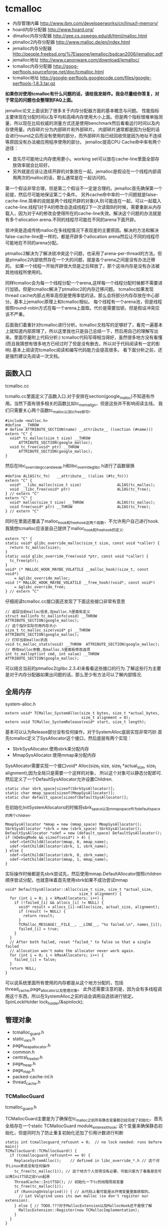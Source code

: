 * tcmalloc
#+OPTIONS: H:5

   - 内存管理内幕 http://www.ibm.com/developerworks/cn/linux/l-memory/
   - hoard内存分配器 http://www.hoard.org/
   - dlmalloc内存分配器 http://gee.cs.oswego.edu/dl/html/malloc.html
   - ptmalloc2内存分配器 http://www.malloc.de/en/index.html
   - jemalloc内存分配器 http://people.freebsd.org/%7Ejasone/jemalloc/bsdcan2006/jemalloc.pdf
   - jemalloc地址 http://www.canonware.com/download/jemalloc/
   - tcmalloc内存分配器 http://goog-perftools.sourceforge.net/doc/tcmalloc.html
   - tcmalloc地址 http://google-perftools.googlecode.com/files/google-perftools-1.8.3.tar.gz

*如果你对使用tcmalloc有什么问题的话，请给我发邮件。我会尽量给你答复，对于常见的问题也会整理到FAQ上面。*

jemalloc论文上面谈到了很多关于内存分配器方面的基本概念与问题。
性能指标主要体现在分配时间以及平均和高峰内存使用大小上面。但是两个指标很难单独测量，所以现在比较权威的测量方式还是使用benchmark然后看看运行时间以及内存使用量。内存碎片分为内部碎片和外部碎片。
内部碎片通常都是因为分配的话会进行round之后而没有使用的部分，而外部碎片指已经回收但是因为地址不连续等原因没有办法被应用程序使用的部分。
jemalloc提高CPU Cache命中率有两个途径：
   - 首先尽可能地让内存使用更小。working set可以放在cache-line里面全部存放效率就会比较好。
   - 另外就是应该让连续开辟的对象放在一起。jemalloc是假设在一个线程内部调用两次的malloc的话，那么通常是在一起访问的。
第一个假设非常合理，但是第二个假设不一定是合理的。jemalloc首先确保第一个前提，然后尽可能地保证第二个条件。
另外cache命中率的一个问题就是false-cache-line.简单的说就是两个线程开辟的对象(A,B)可能连在一起，可以一起载入cache-line.线程1对于A的修改会造成线程2下一次读取B的时候，需要重新从内存载入，因为对于A的修改会使得所在的cache-line失效。解决这个问题的办法就是有多个allocation arena.不同的线程尽可能在不同的arena下面开辟。

锁冲突是造成传统malloc在多线程情况下表现差的主要原因。解决的方法和解决false-cache-line是一样的，都是开辟多个allocation arena然后让不同的线程尽可能地在不同的arena分配。

ptmalloc2解决为了解决锁冲突这个问题，也采用了arena-per-thread的方法。但是ptmalloc2内部依然存在一个大的问题，就是各个arena之间是没有办法迁移的。
如果一个线程一开始开辟很大但是之后释放了，那个这块内存是没有办法被其他线程所使用的。

同样tcmalloc会为每一个线程分配一个arena,这样每一个线程分配时候都不需要进行加锁。但是tcmalloc解决了ptmalloc2的内存迁移问题。
tcmalloc如果发现thread cache内部占用率高但是使用率低的话，那么会将部分内存存放在中心部分。基本上jemalloc原理上和tcmalloc相似。
每个线程有一个arena池，但是线程按照round-robin方式在每一个arena上面取。代价是需要加锁，但是假设冲突应该不严重。

后面我们着重针对tcmalloc进行分析。tcmalloc文档写的足够好了，看完一遍基本上就知道内部原理了。所以这里我也只是自己总结一下，然后用自己的理解写出来。里面尽量附上代码分析:)
tcmalloc代码写得相当得好，虽然很多地方没有看懂(而且我猜想有很多地方已经过时了但是没有删去，所以对于代码阅读有一定的影响).基本上阅读完tcmalloc阅读和编写代码能力会提高很多。
看下面分析之前，还是强烈建议先阅读一次文档。

** 函数入口
tcmalloc.cc

tcmallo.cc里面定义了函数入口.对于安排在section(google_malloc)不知道有作用。当然下面有很多相关的函数比如tc_memalign，但是这些并不影响阅读主线。
我们只需要关心两个函数tc_malloc以及tc_free即可。
#+BEGIN_SRC C++
#include <malloc.h>
#define __THROW
# define ATTRIBUTE_SECTION(name) __attribute__ ((section (#name)))
extern "C" {
  void* tc_malloc(size_t size) __THROW
      ATTRIBUTE_SECTION(google_malloc);
  void tc_free(void* ptr) __THROW
      ATTRIBUTE_SECTION(google_malloc);
}
#+END_SRC

然后在libc_override_gcc_and_weak.h和libc_override_glibc.h进行了函数替换
#+BEGIN_SRC C++
#define ALIAS(tc_fn)   __attribute__ ((alias (#tc_fn)))
extern "C" {
  void* __libc_malloc(size_t size)                ALIAS(tc_malloc);
  void __libc_free(void* ptr)                     ALIAS(tc_free);
} // extern "C"
extern "C" {
  void* malloc(size_t size) __THROW               ALIAS(tc_malloc);
  void free(void* ptr) __THROW                    ALIAS(tc_free);
} // extern "C"
#+END_SRC

同时在里面还覆盖了malloc_hook和free_hook这两个函数，不允许用户自己进行hook.
我猜想tcmalloc应该是自己提供了malloc_hook和free_hook的定义.
#+BEGIN_SRC C++
extern "C" {
static void* glibc_override_malloc(size_t size, const void *caller) {
  return tc_malloc(size);
}
static void glibc_override_free(void *ptr, const void *caller) {
  tc_free(ptr);
}
void* (* MALLOC_HOOK_MAYBE_VOLATILE __malloc_hook)(size_t, const void*)
    = &glibc_override_malloc;
void (* MALLOC_HOOK_MAYBE_VOLATILE __free_hook)(void*, const void*)
    = &glibc_override_free;
} // extern "C"
#+END_SRC

仔细阅读tcmalloc.cc接口面还发现了下面这些接口非常有意思
#+BEGIN_SRC C++
// 返回当前malloc信息,在malloc.h里面有定义
struct mallinfo tc_mallinfo(void) __THROW ATTRIBUTE_SECTION(google_malloc);
// 这个指针实际可用内存大小
size_t tc_malloc_size(void* p) __THROW ATTRIBUTE_SECTION(google_malloc);
// 打印当前malloc状态
void tc_malloc_stats(void) __THROW  ATTRIBUTE_SECTION(google_malloc);
// 修改malloc参数,在malloc.h里面有修改选项
int tc_mallopt(int cmd, int value) __THROW ATTRIBUTE_SECTION(google_malloc);
#+END_SRC
可以结合当前的ptmalloc2(glibc.2.3.4)来看看这些接口的行为.了解这些行为主要是对于内存分配器如果出问题的话，那么至少有方法可以了解内部情况.

** 全局内存
system-alloc.h

#+BEGIN_SRC C++
extern void* TCMalloc_SystemAlloc(size_t bytes, size_t *actual_bytes,
                                  size_t alignment = 0);
extern void TCMalloc_SystemRelease(void* start, size_t length);
#+END_SRC
基本可以认为Release部分没有任何操作。对于SystemAlloc底层实现非常巧妙.首先tcmalloc定义了SysAllocator这个接口，然后底层有两个实现：
   - SbrkSysAllocator.使用sbrk来分配内存
   - MmapSysAllocator.使用mmap来分配内存
SysAllocator需要实现一个接口void* Alloc(size_t size, size_t *actual_size, size_t alignment);因为全局只是需要一个这样的对象，
所以这个对象可以静态分配即可.然后定义了一个DefaultSysAllocator允许设置Children.
#+BEGIN_SRC C++
static char sbrk_space[sizeof(SbrkSysAllocator)];
static char mmap_space[sizeof(MmapSysAllocator)];
static char default_space[sizeof(DefaultSysAllocator)];
#+END_SRC

在初始化InitSystemAllocators的时候将sbrk_space以及mmap_space作为default_space的两个children.
#+BEGIN_SRC C++
  MmapSysAllocator *mmap = new (mmap_space) MmapSysAllocator();
  SbrkSysAllocator *sbrk = new (sbrk_space) SbrkSysAllocator();
  DefaultSysAllocator *sdef = new (default_space) DefaultSysAllocator();
  if (kDebugMode && sizeof(void*) > 4) {
    sdef->SetChildAllocator(mmap, 0, mmap_name);
    sdef->SetChildAllocator(sbrk, 1, sbrk_name);
  } else {
    sdef->SetChildAllocator(sbrk, 0, sbrk_name);
    sdef->SetChildAllocator(mmap, 1, mmap_name);
  }
#+END_SRC
实际操作时候都是先sbrk尝试先，然后使用mmap.DefaultAllocator按照children顺序尝试分配，也就意味着首先使用sbrk如果不成功尝试mmap
#+BEGIN_SRC C++
void* DefaultSysAllocator::Alloc(size_t size, size_t *actual_size,
                                 size_t alignment) {
  for (int i = 0; i < kMaxAllocators; i++) {
    if (!failed_[i] && allocs_[i] != NULL) {
      void* result = allocs_[i]->Alloc(size, actual_size, alignment);
      if (result != NULL) {
        return result;
      }
      TCMalloc_MESSAGE(__FILE__, __LINE__, "%s failed.\n", names_[i]);
      failed_[i] = true;
    }
  }
  // After both failed, reset "failed_" to false so that a single failed
  // allocation won't make the allocator never work again.
  for (int i = 0; i < kMaxAllocators; i++) {
    failed_[i] = false;
  }
  return NULL;
}
#+END_SRC
可以说系统里面所有使用的内存都是从这个地方分配的，包括thread_cache,page_allocator以及管理对象。
此外还需要注意的是，因为会有多线程调用这个东西，所以在SystemAlloc之前的话会调用自选锁进行锁定。SpinLockHolder lock_holder(&spinlock);

** 管理对象
   - tcmalloc_guard.h
   - static_vars.h
   - page_heap_allocator.h
   - common.h
   - central_freelist.h
   - page_heap.h
   - page_map.h
   - packed-cache-inl.h
   - thread_cache.h

*** TCMallocGuard
tcmalloc_guard.h

TCMallocGuard主要是为了确保在tc_malloc之前所有静态变量都已经完成了初始化。首先全局存在一个static TCMallocGuard module_enter_exit_hook;
这个变量来确保静态初始化，但是同时为了防止重复初始化还加了引用计数进行判断
#+BEGIN_SRC C++
static int tcmallocguard_refcount = 0;  // no lock needed: runs before main()
TCMallocGuard::TCMallocGuard() {
  if (tcmallocguard_refcount++ == 0) {
    ReplaceSystemAlloc();    // defined in libc_override_*.h // 这个对于Linux来说没有任何操作
    tc_free(tc_malloc(1)); // 这个地方个人觉得没有必要，可能只是为了看看是否可以再InitTSD之前run起来
    ThreadCache::InitTSD(); // 初始化一下tc的线程局部变量
    tc_free(tc_malloc(1));
    if (RunningOnValgrind()) { // 从代码上看可能是从环境变量里面获取的。
      // Let Valgrind uses its own malloc (so don't register our extension).
    } else { // TODO.???对于MallocExtension以及MallocHook还不是很了解
      MallocExtension::Register(new TCMallocImplementation);
    }
  }
}
#+END_SRC

对于释放来说的话也非常简单，可以根据环境变量来选择是否打印统计信息
#+BEGIN_SRC C++
TCMallocGuard::~TCMallocGuard() {
  if (--tcmallocguard_refcount == 0) {
    const char* env = getenv("MALLOCSTATS");
    if (env != NULL) {
      int level = atoi(env);
      if (level < 1) level = 1;
      PrintStats(level);
    }
  }
}
#+END_SRC

*** PageHeapAllocator
page_heap_allocator.h

如果管理对象预先知道了大小那么可以静态分配使用in-placement new方式完成，但是如果管理对象是动态分配的话，那么如何管理这些对象的分配呢？
答案非常简单使用sample_alloc.所以sample_alloc就是这个分配器知道了每次分配对象的大小，回收缓存起来挂在free_list上面，分配首先从free_list尝试分配，
如果free_list为空的话，那么久会调用全局内存分配。

page_heap_allocator.h里面实现了一个sample_alloc叫做PageHeapAllocator.原理来说非常简单，这里就不赘述了。需要注意的是每一个节点肯定都是>sizeof(void*)的，
所以每个节点不用分配额外的next指针空间，这个是一个基本上所以写过内存分配器程序员公开的技巧了。另外需要关注的是每次向全局内存空间要的大小是多少
#+BEGIN_SRC C++
static const int kAllocIncrement = 128 << 10; // 128K
#+END_SRC
里面还维护了一个inuse()接口表示当前有多少个object正在被使用。

另外为了更好的统计管理对象使用的内存，在common.cc里面记录了元信息分配的内存大小
#+BEGIN_SRC C++
static uint64_t metadata_system_bytes_ = 0;
void* MetaDataAlloc(size_t bytes) {
  void* result = TCMalloc_SystemAlloc(bytes, NULL);
  if (result != NULL) {
    metadata_system_bytes_ += bytes;
  }
  return result;
}
uint64_t metadata_system_bytes() { return metadata_system_bytes_; }
#+END_SRC
只要所有的元信息都从MetaDataAlloc这里分配即可。

*** SizeMap
common.h

SizeMap定义了slab大小，大小到slab编号的映射，一种slab每次分配的多少个pages，一种slab的话在tc和central cache中每次移动多少个对象。
具体定义可以阅读common.h.里面的算法个人觉得还是比较复杂的没有仔细研究。slab的一共有
#+BEGIN_SRC C++
#if defined(TCMALLOC_LARGE_PAGES)
static const size_t kPageShift  = 15;
static const size_t kNumClasses = 78;
#else
static const size_t kPageShift  = 13;
static const size_t kNumClasses = 86;
#endif
#+END_SRC
对于我们如果使用大页面的话，32K的话那么有77种slab,否则只有85种。注意这里slab的编号从1开始计算。

tcmalloc提供了一个Dump方法可以查看最终这些数值。我们需要和源代码联合编译才有可能看到
#+BEGIN_SRC C++
#include <cstdio>
#include <src/internal_logging.h>
#include <src/static_vars.h>

char buf[1024*1024];
int main() {
  // initialize tcmalloc
  void* p=malloc(10);
  free(p);
  tcmalloc::SizeMap* sizemap=tcmalloc::Static::sizemap();
  // print aux info
  for(int i=1;i<kNumClasses;i++){
    printf("SC %d [%d]\n",i,sizemap->num_objects_to_move(i));
  }
  // print stats.
  TCMalloc_Printer printer(buf,sizeof(buf));
  sizemap->Dump(&printer);
  printf("%s\n",buf);
  return 0;
}
#+END_SRC

查看结果是
#+BEGIN_EXAMPLE
SC 1 [32]
SC 2 [32]
SC 3 [32]
SC 4 [32]
SC 5 [32]
SC 6 [32]
SC 7 [32]
SC 8 [32]
SC 9 [32]
...

SC   1 [        1 ..        8 ] from     8192 ; 88% maxwaste
SC   2 [        9 ..       16 ] from     8192 ; 44% maxwaste
SC   3 [       17 ..       32 ] from     8192 ; 47% maxwaste
SC   4 [       33 ..       48 ] from     8192 ; 32% maxwaste
SC   5 [       49 ..       64 ] from     8192 ; 23% maxwaste
SC   6 [       65 ..       80 ] from     8192 ; 19% maxwaste
SC   7 [       81 ..       96 ] from     8192 ; 16% maxwaste
....
#+END_EXAMPLE
这个意思就很清楚，对于slab1的对象来说的话，每次会将32个对象在tc(thread cache)和cc(central cache)之间调动。
如果是1-8字节的话那么按照8字节分配，如果分配pages的话那分配8192字节。最大浪费率是88%(8-1)/8.
对于81-96字节的话，那么最大浪费率就是(96-81)/96-16%.
(注意这里打印分配pages的话已经<< kPageShift,如果kPageShift=12的话，8192字节那么相当于2pages)

*** Central Cache
central_freelist.h

**** Data Structure
首先在static里面定义的central_cache是一个数组大小为kNumClasses，相当于和每一个thread cache里面的slab对应。
数组每个元素是CentralFreeListPadded,在central_freelist.h里面定义的。阅读CentralFreeListPadded这个结构，就会发现，
实际上这个功能是在CentralFreeList里面的，为了能够进行align进行了padded,还是非常巧妙的
#+BEGIN_SRC C++
template<int kFreeListSizeMod64>
class CentralFreeListPaddedTo : public CentralFreeList {
 private:
  char pad_[64 - kFreeListSizeMod64];
};

template<>
class CentralFreeListPaddedTo<0> : public CentralFreeList {
};

class CentralFreeListPadded : public CentralFreeListPaddedTo<
  sizeof(CentralFreeList) % 64> {
};
#+END_SRC
所以后续的话我们只需要关注CentralFreeList即可。

数据结构基本上还是很好理解的:).
#+BEGIN_SRC C++
class CentralFreeList {
 private:
  // TransferCache is used to cache transfers of
  // sizemap.num_objects_to_move(size_class) back and forth between
  // thread caches and the central cache for a given size class.
  struct TCEntry {
    void *head;  // Head of chain of objects.
    void *tail;  // Tail of chain of objects.
  };
  // A central cache freelist can have anywhere from 0 to kMaxNumTransferEntries
  // slots to put link list chains into.
#ifdef TCMALLOC_SMALL_BUT_SLOW
  // For the small memory model, the transfer cache is not used.
  static const int kMaxNumTransferEntries = 0;
#else
  // Starting point for the the maximum number of entries in the transfer cache.
  // This actual maximum for a given size class may be lower than this
  // maximum value.
  static const int kMaxNumTransferEntries = 64;
#endif
  // This lock protects all the data members.  cached_entries and cache_size_
  // may be looked at without holding the lock.
  SpinLock lock_;

  // We keep linked lists of empty and non-empty spans.
  size_t   size_class_;     // My size class
  Span     empty_;          // Dummy header for list of empty spans
  Span     nonempty_;       // Dummy header for list of non-empty spans
  size_t   num_spans_;      // Number of spans in empty_ plus nonempty_
  size_t   counter_;        // Number of free objects in cache entry

  // Here we reserve space for TCEntry cache slots.  Space is preallocated
  // for the largest possible number of entries than any one size class may
  // accumulate.  Not all size classes are allowed to accumulate
  // kMaxNumTransferEntries, so there is some wasted space for those size
  // classes.
  TCEntry tc_slots_[kMaxNumTransferEntries];

  // Number of currently used cached entries in tc_slots_.  This variable is
  // updated under a lock but can be read without one.
  int32_t used_slots_;  // 当前使用的tc entries.
  // The current number of slots for this size class.  This is an
  // adaptive value that is increased if there is lots of traffic
  // on a given size class.
  int32_t cache_size_; // 当前允许的最大的tc entries.
  // Maximum size of the cache for a given size class.
  int32_t max_cache_size_; // 最大允许多少个tc entries.
}
#+END_SRC

CentralFreeList的接口非常少
   - void Init(size_t cl); // 初始化,cl表示自己是第几个class
   - void InsertRange(void *start, void *end, int N); // 回收部分objects.
   - int RemoveRange(void **start, void **end, int N); // 分配部分objects.
   - length // 在cache里面存在多少个free objects(不包含transfer cache)
   - tc_length // transfer cache里面包含多少free objects.
   - OverheadBytes // 因为内部碎片造成的额外开销
因为cc是被全局操作的，所以这些接口在实际操作的时候内部都会首先尝试加上自选锁。很明显cc里面使用了free list链表结构管理这些free object.
之前说过ptmalloc2会有这么一个问题，就是如果局部线程分配过多的话没有机制将内存返回给主区域。而tcmalloc解决了这个问题。
对于每一个slab的tc返回的对象个数都是固定的，如果cc可以将这个返回的部分特殊处理的话，那么下次tc还需要这个部分的话，
那么就可以很快地进行分配，否则需要遍历如果freelist不够的话那么还需要从pageheap里面进行切片。而这个部分就叫做transfer cache.:)
了解了这些之后就可以看各个接口实现了。

**** Init
init主要是计算了tc(transfer cache)的max_cache_size以及cache_size,然后初始化了字段。
我们这里暂时不关注empty以及nonempty这两个字段的数据结构
#+BEGIN_SRC C++
void CentralFreeList::Init(size_t cl) {
  size_class_ = cl;
  tcmalloc::DLL_Init(&empty_);
  tcmalloc::DLL_Init(&nonempty_);
  num_spans_ = 0;
  counter_ = 0;

  max_cache_size_ = kMaxNumTransferEntries;
#ifdef TCMALLOC_SMALL_BUT_SLOW
  // Disable the transfer cache for the small footprint case.
  cache_size_ = 0;
#else
  cache_size_ = 16;
#endif
  if (cl > 0) {
    int32_t bytes = Static::sizemap()->ByteSizeForClass(cl);
    int32_t objs_to_move = Static::sizemap()->num_objects_to_move(cl);
    max_cache_size_ = (min)(max_cache_size_,
                          (max)(1, (1024 * 1024) / (bytes * objs_to_move)));
    cache_size_ = (min)(cache_size_, max_cache_size_);
  }
  used_slots_ = 0;
  ASSERT(cache_size_ <= max_cache_size_);
}
#+END_SRC

**** InsertRange
这个接口就是为了回收[start,end]并且长度为N objects的内存链。首先注意它加了自选锁确保了线程安全。
然后有一个逻辑就是判断是否可以进入tc,如果不允许进入tc的话那么挂到链上去。
#+BEGIN_SRC C++
void CentralFreeList::InsertRange(void *start, void *end, int N) {
  SpinLockHolder h(&lock_);
  if (N == Static::sizemap()->num_objects_to_move(size_class_) &&
    MakeCacheSpace()) { // 这里没有看懂MakeCacheSpace里面一个逻辑，我自己觉得是无关紧要的。
    // 因为看上去像是收缩其他的slab cc(EvictRandomSizeClass).
    // 这里我们可以简单地认为，它就是在计算tc_slots里面是否有slot可以分配.
    int slot = used_slots_++;
    ASSERT(slot >=0);
    ASSERT(slot < max_cache_size_);
    TCEntry *entry = &tc_slots_[slot]; // 如果分配成功的话，那么直接挂载.
    entry->head = start;
    entry->tail = end;
    return;
  }
  ReleaseListToSpans(start); // 如果不允许挂到tc的话，那么就需要单独处理.
}
#+END_SRC

回收到tc这个逻辑非常简单，然后看看ReleaseListToSpans这个逻辑。大致逻辑就是遍历start知道end,
然后对于每一个object调用ReleaseToSpans单独进行处理。
#+BEGIN_SRC C++
void CentralFreeList::ReleaseToSpans(void* object) {
  Span* span = MapObjectToSpan(object); // 将object映射到span
  ASSERT(span != NULL);
  ASSERT(span->refcount > 0);

  // If span is empty, move it to non-empty list
  if (span->objects == NULL) { // 如果span上面没有任何free objects的话.
    tcmalloc::DLL_Remove(span); // 那么将span从原来挂载链表删除(empty).
    tcmalloc::DLL_Prepend(&nonempty_, span); // 挂载到这个cc的nonempty链表上.
    Event(span, 'N', 0);
  }

  counter_++; // 当前free objects增加了
  span->refcount--; // 这个span的ref count减少了.
  // span refcount表示里面有多少个objects分配出去了.
  if (span->refcount == 0) { // 如果==0的话，那么说明这个span可以回收了.
    Event(span, '#', 0);
    counter_ -= ((span->length<<kPageShift) /
                 Static::sizemap()->ByteSizeForClass(span->sizeclass));
    tcmalloc::DLL_Remove(span);
    --num_spans_;

    // Release central list lock while operating on pageheap
    lock_.Unlock();
    {
      SpinLockHolder h(Static::pageheap_lock());
      Static::pageheap()->Delete(span); // 将span回收pageheap里面去，这个地方可能会进行内存合并
    }
    lock_.Lock();
  } else {
    // 否则就将这个object挂在span链上.
    *(reinterpret_cast<void**>(object)) = span->objects;
    span->objects = object;
  }
}
#+END_SRC
这里有一个最重要的问题就是MapObjectToSpan,object是如何映射到span的。这里我们首先可以大致说一下，
就是tcmalloc因为是按照page来分配的，所以如果知道地址的话，那么其实就知道于第几个页。而span可以管理多个页，
这样的话就可以知道这个页是哪个span来管理的了。具体代码的话会在span管理部分说明。

**** RemoveRange
这个接口就是为了尝试分配N个objects对象，然后将首地址尾地址给start和end.同样内部逻辑会判断是否可以从tc
中直接取出，如果可以取出的话那么分配就非常快。注意函数开始也尝试加锁了。
#+BEGIN_SRC C++
int CentralFreeList::RemoveRange(void **start, void **end, int N) {
  ASSERT(N > 0);
  lock_.Lock();
  if (N == Static::sizemap()->num_objects_to_move(size_class_) &&
      used_slots_ > 0) { // 如果可以直接从tc里面分配.
    int slot = --used_slots_;
    ASSERT(slot >= 0);
    TCEntry *entry = &tc_slots_[slot];
    *start = entry->head;
    *end = entry->tail;
    lock_.Unlock();
    return N;
  }

  int result = 0;
  void* head = NULL;
  void* tail = NULL;
  // TODO: Prefetch multiple TCEntries?
  tail = FetchFromSpansSafe(); // 逻辑是首先放在尾部,然后不断地在头部拼接.
  if (tail != NULL) {
    SLL_SetNext(tail, NULL);
    head = tail;
    result = 1;
    while (result < N) {
      void *t = FetchFromSpans();
      if (!t) break;
      SLL_Push(&head, t);
      result++;
    }
  }
  lock_.Unlock();
  *start = head;
  *end = tail;
  return result;
}
#+END_SRC

其中FetchFromSpanSafe逻辑也比较简单，就是
#+BEGIN_SRC C++
void* CentralFreeList::FetchFromSpansSafe() {
  void *t = FetchFromSpans();
  if (!t) {
    Populate(); // 尝试迁移
    t = FetchFromSpans();
  }
  return t;
}
#+END_SRC

首先我们要看懂FetchFromSpans()逻辑，才能够清楚什么情况下面需要调用Populate
#+BEGIN_SRC C++
void* CentralFreeList::FetchFromSpans() {
  if (tcmalloc::DLL_IsEmpty(&nonempty_)) return NULL; // 如果span里面都空了的.
  Span* span = nonempty_.next;

  ASSERT(span->objects != NULL);
  span->refcount++;
  void* result = span->objects; // 否则就会从span里面分配object.
  span->objects = *(reinterpret_cast<void**>(result));
  if (span->objects == NULL) {
    // Move to empty list
    tcmalloc::DLL_Remove(span);
    tcmalloc::DLL_Prepend(&empty_, span);
    Event(span, 'E', 0);
  }
  counter_--;
  return result;
}
#+END_SRC

**** Populate
基本上了解了调用Populate的时机，是如果cc里面nonempty里面没有span的话。代码有点长.
这里为了减少阻塞的部分，首先进行解锁然后让全局进行分配。只是针对局部操作没有任何问题。
最后加入nonempty的部分的话这个部分需要加锁。非常巧妙。
#+BEGIN_SRC C++
void CentralFreeList::Populate() {
  // Release central list lock while operating on pageheap
  lock_.Unlock();  // 首先需要计算出我们需要多少个pages
  const size_t npages = Static::sizemap()->class_to_pages(size_class_);

  Span* span;
  {
    SpinLockHolder h(Static::pageheap_lock());
    span = Static::pageheap()->New(npages); // 分配到pages得到span.
    if (span) Static::pageheap()->RegisterSizeClass(span, size_class_);
  }
  if (span == NULL) {
    MESSAGE("tcmalloc: allocation failed", npages << kPageShift);
    lock_.Lock();
    return;
  }
  ASSERT(span->length == npages);
  for (int i = 0; i < npages; i++) { // 将span和size_class之间关联起来
    // 应该是为了后面查找方便，但是现在还不知道有什么用途。但是不影响阅读.
    Static::pageheap()->CacheSizeClass(span->start + i, size_class_);
  }

  // 对这个span里面的所有objects组织成链表形式
  // Split the block into pieces and add to the free-list
  // TODO: coloring of objects to avoid cache conflicts?
  void** tail = &span->objects;
  char* ptr = reinterpret_cast<char*>(span->start << kPageShift);
  char* limit = ptr + (npages << kPageShift);
  const size_t size = Static::sizemap()->ByteSizeForClass(size_class_);
  int num = 0;
  while (ptr + size <= limit) {
    *tail = ptr;
    tail = reinterpret_cast<void**>(ptr);
    ptr += size;
    num++;
  }
  ASSERT(ptr <= limit);
  *tail = NULL;
  span->refcount = 0; // No sub-object in use yet

  // 将这个span加入nonempty链表的话需要加锁。
  // Add span to list of non-empty spans
  lock_.Lock();
  tcmalloc::DLL_Prepend(&nonempty_, span);
  ++num_spans_;
  counter_ += num;
}
#+END_SRC

*** PageHeap
page_heap.h

**** Data Structure
PageHeap是在page_heap.h里面定义的，主要是用来分配page的。对于PageHeap结构还是比较复杂的.阅读tcmalloc文档也会发现，
管理page的方法和cc是一样的，也是按照page大小做成数组。每个数组的结构是这样的
#+BEGIN_SRC C++
  // We segregate spans of a given size into two circular linked
  // lists: one for normal spans, and one for spans whose memory
  // has been returned to the system.
  struct SpanList {
    Span        normal;
    Span        returned; // 其实对于这个部分没有必要区分的，因为代码里面大部分都是挂在normal这个链上的。
  };

  // List of free spans of length >= kMaxPages
  SpanList large_; // 对于>=kMaxPages的页面单独维护一个free list.

  // Array mapping from span length to a doubly linked list of free spans
  SpanList free_[kMaxPages]; // 针对每个页面大小做的free list.
#+END_SRC
span的状态只有三种，一种是IN_USE表示正在被使用，一种表示ON_NORMAL_FREELIST表示放在了normal freelist上面。
另外一种是ON_RETURNED_FREELIST表示放在returned freelist上面。这里简单地说明一下normal freelist与returned freelist差别。
normal freelist是普通的回收进行缓存起来，而returned freelist表示已经完全unmmap回到系统内存部分了。不过因为实际并没有交回给系统内存，
所以这两个仅仅是概念上面的差别.


另外在PageHeap里面还定义了如何通过PageID查找到Span这个结构，使用了两种方式，一种是Cache,另外一种是radix tree(32位是另外一个结构). 这个会在下面分析
#+BEGIN_SRC C++
// Selector class -- general selector uses 3-level map
template <int BITS> class MapSelector {
 public:
  typedef TCMalloc_PageMap3<BITS-kPageShift> Type;
  typedef PackedCache<BITS-kPageShift, uint64_t> CacheType;
};

  // Pick the appropriate map and cache types based on pointer size
  typedef MapSelector<kAddressBits>::Type PageMap;
  typedef MapSelector<kAddressBits>::CacheType PageMapCache;
  PageMap pagemap_;
  mutable PageMapCache pagemap_cache_;
#+END_SRC
其中kAddressBits的定义在common.h
#+BEGIN_SRC C++
#if defined __x86_64__
// All current and planned x86_64 processors only look at the lower 48 bits
// in virtual to physical address translation.  The top 16 are thus unused.
// TODO(rus): Under what operating systems can we increase it safely to 17?
// This lets us use smaller page maps.  On first allocation, a 36-bit page map
// uses only 96 KB instead of the 4.5 MB used by a 52-bit page map.
static const int kAddressBits = (sizeof(void*) < 8 ? (8 * sizeof(void*)) : 48); // __x86_64__就是64位
#else
static const int kAddressBits = 8 * sizeof(void*);
#endif
#+END_SRC

对于PageHeap比较重要的接口包括下面这些：
   - Span* New(Length n); // 分配n个pages并且返回Span对象
   - void Delete(Span* span); // 删除Span对象管理的内存
   - void RegisterSizeClass(Span* span, size_t sc); // 注册这个span对象管理的slab大小多少(0表示不是用于分配小内存)
   - Span* Split(Span* span, Length n); // 将当前的span切分，一个管理n个页面的span,一个是剩余的。
   - inline Span* GetDescriptor(PageID p) const //根据PageID得到管理这个Page的Span对象
   - void Dump(TCMalloc_Printer* out); // Dump出PageHeap信息
   - bool GetNextRange(PageID start, base::MallocRange* r); // 如果page heap管理了>=start的span,那么返回这个信息
   - Length ReleaseAtLeastNPages(Length num_pages); // 尝试至少释放num_pages个页面
   - size_t GetSizeClassIfCached(PageID p) // 在cache中返回这个page id对应的slab class
   - void CacheSizeClass(PageID p, size_t cl) // 在cache中存放page id对应的slab class.
这里有一个点可能有疑问，就是为什么span需要上面标记slab class.原因非常简单，就是如果用户在释放内存的时候，根据ptr查找到对应的span.
然后肯定想知道这个ptr到底应该如何归还，本身带有多少内存。此外还需要注意的是，对于page来说的话，一共管理了(kMaxPages)种页面大小。
tcmalloc代码里面kMaxPages==1 << (20- kPageShift) 相同于有256种页面。但是最后一种页面大小的话可以超过255 pages,这样才可以用于分配大内存。

**** New
New的逻辑非常简单，首先会尝试在free list里面查找，如果没有的话在lage free list里面查找，不行的话尝试要更多的内存，然后重试。
需要注意的是，因为这个是一个全局的操作，所以前面都会加上自选锁 SpinLockHolder h(Static::pageheap_lock());
#+BEGIN_SRC C++
Span* PageHeap::New(Length n) {
  ASSERT(Check());
  ASSERT(n > 0);

  Span* result = SearchFreeAndLargeLists(n);  // free list然后在large里面查找
  if (result != NULL)
    return result;

  // Grow the heap and try again.
  if (!GrowHeap(n)) { // 不行的话尝试分配更多内存
    ASSERT(Check());
    return NULL;
  }
  return SearchFreeAndLargeLists(n); // 然后重新尝试分配
}
#+END_SRC

SearchFreeAndLargeLists相对来说还是比较简单的，但是里面Carve这个需要单独来看
#+BEGIN_SRC C++
Span* PageHeap::SearchFreeAndLargeLists(Length n) {
  ASSERT(Check());
  ASSERT(n > 0);

  // Find first size >= n that has a non-empty list
  for (Length s = n; s < kMaxPages; s++) { // 遍历所有的Pages看看是否有合适的。
    Span* ll = &free_[s].normal;
    // If we're lucky, ll is non-empty, meaning it has a suitable span.
    if (!DLL_IsEmpty(ll)) {
      ASSERT(ll->next->location == Span::ON_NORMAL_FREELIST);
      return Carve(ll->next, n); // 如果有合适的话，那么可能需要切割一下,从里面切割出n pages出来
    }
    // Alternatively, maybe there's a usable returned span.
    ll = &free_[s].returned;
    if (!DLL_IsEmpty(ll)) {
      ASSERT(ll->next->location == Span::ON_RETURNED_FREELIST);
      return Carve(ll->next, n);
    }
  }
  // No luck in free lists, our last chance is in a larger class.
  return AllocLarge(n);  // May be NULL // 如果没有分配成功的话那么从AllocLarge里面分配
}
#+END_SRC
对于AllocLarge部分的话非常简单，就是使用最佳匹配算法。完了之后调用Carve同样进行切割。这里就不贴出代码详细分析。

**** Carve
我们看看Carve代码，然后在里面的话会稍微粗略地提到pagemap管理span对象的细节
#+BEGIN_SRC C++
Span* PageHeap::Carve(Span* span, Length n) {
  ASSERT(n > 0);
  ASSERT(span->location != Span::IN_USE);
  const int old_location = span->location;
  RemoveFromFreeList(span); // 从freelist里面删除，同时记录信息也会更改。
  span->location = Span::IN_USE; // 修改一下location.
  Event(span, 'A', n);

  const int extra = span->length - n;
  ASSERT(extra >= 0);
  if (extra > 0) {
    Span* leftover = NewSpan(span->start + n, extra); // 创建一个新的span对象
    leftover->location = old_location; // 这个新的对象里面存放到是原来location.
    Event(leftover, 'S', extra);
    RecordSpan(leftover); // 将剩余的span记录下来并且插入到free list里面.
    PrependToFreeList(leftover);  // Skip coalescing - no candidates possible
    span->length = n;
    pagemap_.set(span->start + n - 1, span); // 同时标记span管理的范围.
  }
  ASSERT(Check());
  return span;
}
#+END_SRC

逻辑可以说非常简单，但是如果之前看过文档的话需要知道这里面pagemap为什么需要set.
非常简单，如果span管理的是[p..q]的范围的话，那么在pagemap里面只需要记录(p,span),(q,span).
这样如果有一个span回收的话，那么在pagemap里面查找p-1和q+1的span,然后尝试合并。非常精巧。
所以在RecordSpan里面很明显就是需要设置前后的边界
#+BEGIN_SRC C++
  void RecordSpan(Span* span) {
    pagemap_.set(span->start, span); // 这时span开始
    if (span->length > 1) {
      pagemap_.set(span->start + span->length - 1, span); // 设置span结束
    }
  }
#+END_SRC

**** GrowHeap
GrowHeap就是需要尝试从系统中拿出更多的内存出来然后好做切分，满足本次allocate n pages的请求。
GrowHeap里面有一些策略
#+BEGIN_SRC C++
// 这个就是相当于允许分配的最大Pages
static const Length kMaxValidPages = (~static_cast<Length>(0)) >> kPageShift;
static const int kMinSystemAlloc = kMaxPages; // 调用GrowHeap最小的页数

bool PageHeap::GrowHeap(Length n) {
  ASSERT(kMaxPages >= kMinSystemAlloc);
  if (n > kMaxValidPages) return false;
  Length ask = (n>kMinSystemAlloc) ? n : static_cast<Length>(kMinSystemAlloc); // 会判断是否超过，如果没有超过的话，
  // 那么按照kMinSystemAlloc分配
  size_t actual_size;
  void* ptr = TCMalloc_SystemAlloc(ask << kPageShift, &actual_size, kPageSize);
  if (ptr == NULL) {
    if (n < ask) {
      // Try growing just "n" pages
      ask = n;
      ptr = TCMalloc_SystemAlloc(ask << kPageShift, &actual_size, kPageSize); // 如果ask分配不了，那么尝试分配n
    }
    if (ptr == NULL) return false;
  }
  ask = actual_size >> kPageShift;
  RecordGrowth(ask << kPageShift); // TODO.???

  uint64_t old_system_bytes = stats_.system_bytes;
  stats_.system_bytes += (ask << kPageShift);
  const PageID p = reinterpret_cast<uintptr_t>(ptr) >> kPageShift;
  ASSERT(p > 0);

  // If we have already a lot of pages allocated, just pre allocate a bunch of
  // memory for the page map. This prevents fragmentation by pagemap metadata
  // when a program keeps allocating and freeing large blocks.

  //  static const size_t kPageMapBigAllocationThreshold = 128 << 20;(128MB)
  // 这个地方判断，这次分配是不是已经越过了一个threshold
  // 如果越过的话，那么意味着pagemap里面可能需要分配更多的内存
  // 但是对于64位来说的话，里面没有任何逻辑.
  if (old_system_bytes < kPageMapBigAllocationThreshold
      && stats_.system_bytes >= kPageMapBigAllocationThreshold) {
    pagemap_.PreallocateMoreMemory();
  }

  // Make sure pagemap_ has entries for all of the new pages.
  // Plus ensure one before and one after so coalescing code
  // does not need bounds-checking.
  if (pagemap_.Ensure(p-1, ask+2)) {   // 因为需要插入新的span,所以必须确保这个pagemap确实存在.
    // Pretend the new area is allocated and then Delete() it to cause
    // any necessary coalescing to occur.
    Span* span = NewSpan(p, ask);
    RecordSpan(span);
    Delete(span); // 将这个Span返回给large_里等待下次分配
    ASSERT(Check());
    return true;
  } else {
    // We could not allocate memory within "pagemap_"
    // TODO: Once we can return memory to the system, return the new span
    return false;
  }
}
#+END_SRC

**** Delete
Delete逻辑非常简单
#+BEGIN_SRC C++
void PageHeap::Delete(Span* span) {
  ASSERT(Check());
  ASSERT(span->location == Span::IN_USE);
  ASSERT(span->length > 0);
  ASSERT(GetDescriptor(span->start) == span);
  ASSERT(GetDescriptor(span->start + span->length - 1) == span);
  const Length n = span->length;
  span->sizeclass = 0;
  span->sample = 0;
  span->location = Span::ON_NORMAL_FREELIST;
  Event(span, 'D', span->length);
  MergeIntoFreeList(span);  // Coalesces if possible // 会尝试进行合并
  IncrementalScavenge(n); // 增量收集. 后面会仔细看这个函数的定义
  ASSERT(Check());
}
#+END_SRC

里面有两个函数我们需要仔细关心MergeIntoFreeList以及IncrementalScavenge.首先看看MergeIntoFreeList
#+BEGIN_SRC C++
void PageHeap::MergeIntoFreeList(Span* span) {
  ASSERT(span->location != Span::IN_USE);
  const PageID p = span->start;
  const Length n = span->length;
  // 首先尝试合并p-1 pages这个span
  Span* prev = GetDescriptor(p-1);
  if (prev != NULL && prev->location == span->location) {
    // Merge preceding span into this span
    ASSERT(prev->start + prev->length == p);
    const Length len = prev->length;
    RemoveFromFreeList(prev);
    DeleteSpan(prev);
    span->start -= len;
    span->length += len;
    pagemap_.set(span->start, span);
    Event(span, 'L', len);
  }
 // 然后尝试合并p+n pages这个span.
  Span* next = GetDescriptor(p+n);
  if (next != NULL && next->location == span->location) {
    // Merge next span into this span
    ASSERT(next->start == p+n);
    const Length len = next->length;
    RemoveFromFreeList(next);
    DeleteSpan(next);
    span->length += len;
    pagemap_.set(span->start + span->length - 1, span);
    Event(span, 'R', len);
  }
  // 合并完成之后就会放入free list里面去
  PrependToFreeList(span);
}
#+END_SRC

**** IncrementalScavenge
IncrementalScavenge这个意思就是增量回收，大致内容就是说将一部分的页面交回给系统内存。虽然在tcmalloc里面实现并没有完全交回给系统内存，
而只是简单地挂在了_returned_free_list上面，但是里面的策略还是值得看看的。这里所谓的scavenge_counter_意思就是如果归还了多少内存之后，
那么我们就会尝试进行一次完全交回给系统内存.

#+BEGIN_SRC C++
void PageHeap::IncrementalScavenge(Length n) {
  // Fast path; not yet time to release memory
  scavenge_counter_ -= n;
  if (scavenge_counter_ >= 0) return;  // Not yet time to scavenge

  // 默认值的话是1.0,这个可以有环境变量设置.
  // 如果回收率很低的哈，那么相当于不会归还给系统内存
  const double rate = FLAGS_tcmalloc_release_rate;
  if (rate <= 1e-6) {
    // Tiny release rate means that releasing is disabled.
    //   static const int kDefaultReleaseDelay = 1 << 18;
    scavenge_counter_ = kDefaultReleaseDelay;
    return;
  }

  // 尝试至归还一个页面.
  // 具体这个函数实现在后面会提到.
  Length released_pages = ReleaseAtLeastNPages(1);

  // 如果实际上没有归还的话，那么下次需要等待这么多次之后尝试归还.
  if (released_pages == 0) {
    // Nothing to scavenge, delay for a while.
    scavenge_counter_ = kDefaultReleaseDelay;
  } else { // 否则会按照一定的策略设定次数然后尝试归还
    // Compute how long to wait until we return memory.
    // FLAGS_tcmalloc_release_rate==1 means wait for 1000 pages
    // after releasing one page.
    const double mult = 1000.0 / rate;
    double wait = mult * static_cast<double>(released_pages);
    if (wait > kMaxReleaseDelay) {
      // Avoid overflow and bound to reasonable range.
       // static const int kMaxReleaseDelay = 1 << 20;
      wait = kMaxReleaseDelay;
    }
    scavenge_counter_ = static_cast<int64_t>(wait);
  }
}
#+END_SRC

**** ReleaseAtLeastNPages
这个函数的语义就是至少尝试释放n pages.实现方式非常简单，每次都从一种pages里面取出一个东西并且进行释放，直到全部释放为止。
算是一种round-robin的方式吧，我猜想这样释放的方式对于后面分配的性能影响比较小，每一种大小都释放一些。
#+BEGIN_SRC C++
Length PageHeap::ReleaseAtLeastNPages(Length num_pages) {
  Length released_pages = 0;
  Length prev_released_pages = -1;

  // Round robin through the lists of free spans, releasing the last
  // span in each list.  Stop after releasing at least num_pages.
  while (released_pages < num_pages) {
    if (released_pages == prev_released_pages) { // 如果自上次依赖没有多余释放的话
      // Last iteration of while loop made no progress.
      break;
    }
    prev_released_pages = released_pages;

    for (int i = 0; i < kMaxPages+1 && released_pages < num_pages;
         i++, release_index_++) { // 每个大小类型都会尝试释放一个.
      if (release_index_ > kMaxPages) release_index_ = 0;
      SpanList* slist = (release_index_ == kMaxPages) ?
          &large_ : &free_[release_index_];
      if (!DLL_IsEmpty(&slist->normal)) {
        Length released_len = ReleaseLastNormalSpan(slist);
        released_pages += released_len;
      }
    }
  }
  return released_pages;
}
#+END_SRC

然后我们看看ReleaseLastNormalSpan这个过程，非常简单
#+BEGIN_SRC C++
Length PageHeap::ReleaseLastNormalSpan(SpanList* slist) {
  Span* s = slist->normal.prev;
  ASSERT(s->location == Span::ON_NORMAL_FREELIST);
  RemoveFromFreeList(s); // 从当前链中释放掉.
  const Length n = s->length;
  // 实际上这个部分并没有释放哦.
  TCMalloc_SystemRelease(reinterpret_cast<void*>(s->start << kPageShift),
                         static_cast<size_t>(s->length << kPageShift));
  s->location = Span::ON_RETURNED_FREELIST; // 标记为returned状态
   // 丢回return free list时候会尝试合并.
  MergeIntoFreeList(s);  // Coalesces if possible.
  return n;
}
#+END_SRC

**** Split
Split过程和Carve过程是非常相似的，只不过Split针对的是IN_USE状态的这种span.
代码阅读到这里暂时还不知道这个Split什么时候调用:(.what a shame.

**** GetNextRange
得到page id >=start的span的具体内容。首先看看MallocRange的内容
#+BEGIN_SRC C++
struct MallocRange {
  // 这个malloc范围是什么类型
  enum Type {
    INUSE,                // Application is using this range
    FREE,                 // Range is currently free
    UNMAPPED,             // Backing physical memory has been returned to the OS
    UNKNOWN,
    // More enum values may be added in the future
  };
  // 地址，长度，类型
  uintptr_t address;    // Address of range
  size_t length;        // Byte length of range
  Type type;            // Type of this range
  // =0 !INUSE,如果=1表示这个被当做page使用
  // 如果[0,1]之间的话，表明被做成了小对象分配
  double fraction;      // Fraction of range that is being used (0 if !INUSE)
};
#+END_SRC
然后来看看这个过程
#+BEGIN_SRC C++
bool PageHeap::GetNextRange(PageID start, base::MallocRange* r) {
  Span* span = reinterpret_cast<Span*>(pagemap_.Next(start));
  if (span == NULL) {
    return false;
  }
  r->address = span->start << kPageShift;
  r->length = span->length << kPageShift;
  r->fraction = 0;
  switch (span->location) {
    case Span::IN_USE:
      r->type = base::MallocRange::INUSE;
      r->fraction = 1;
      if (span->sizeclass > 0) {
        // Only some of the objects in this span may be in use.
        const size_t osize = Static::sizemap()->class_to_size(span->sizeclass); // 首先知道这个class每个object size多少
       // refcount表示已经使用了多少个objects.,这样就可以得到使用率
        r->fraction = (1.0 * osize * span->refcount) / r->length;
      }
      break;
    case Span::ON_NORMAL_FREELIST:
      r->type = base::MallocRange::FREE;
      break;
    case Span::ON_RETURNED_FREELIST:
      r->type = base::MallocRange::UNMAPPED;
      break;
    default:
      r->type = base::MallocRange::UNKNOWN;
      break;
  }
  return true;
}
#+END_SRC

*** TCMalloc_PageMap3
page_map.h

之前pageheap里面可以看到有这么一个要求，就是从一个page ID映射到span这么一个过程。在64位下面的话逻辑地址空间有1 << 64，
如果按照4K per page计算的话，那么最多会存在1<<52个page.如果使用数组存储的话那么是会存在问题的。所以这里使用了radix tree来进行映射。
对于64位的话使用了3-level radix tree.每段分别是(18,18,16)
#+BEGIN_SRC C++
  // How many bits should we consume at each interior level
  static const int INTERIOR_BITS = (BITS + 2) / 3; // Round-up
  static const int INTERIOR_LENGTH = 1 << INTERIOR_BITS;

  // How many bits should we consume at leaf level
  static const int LEAF_BITS = BITS - 2*INTERIOR_BITS;
  static const int LEAF_LENGTH = 1 << LEAF_BITS;
#+END_SRC
对于一个地址映射称为每一个level的number index的函数可以参看get这个方法
#+BEGIN_SRC C++
  void* get(Number k) const {
    const Number i1 = k >> (LEAF_BITS + INTERIOR_BITS);
    const Number i2 = (k >> LEAF_BITS) & (INTERIOR_LENGTH-1);
    const Number i3 = k & (LEAF_LENGTH-1);
    if ((k >> BITS) > 0 ||
        root_->ptrs[i1] == NULL || root_->ptrs[i1]->ptrs[i2] == NULL) {
      return NULL;
    }
    return reinterpret_cast<Leaf*>(root_->ptrs[i1]->ptrs[i2])->values[i3];
  }
#+END_SRC
初次之外，这个pagemap还有两个比较重要的接口
   - bool Ensure(Number start, size_t n)
因为get,set接口的话都是假设每一层对应的array都是存在的，所以基本上在调用之前的话都必须确保这个array存在。
而Ensure就是做这件事情的，确保[start,start+n-1]这些PageId对应的每一层array都存在。

   - void* Next(Number k) const
Next接口就纯粹想知道>=k的这些PageId首先映射到的span对象是什么，实现起来非常巧妙可以仔细阅读一下
#+BEGIN_SRC C++
  void* Next(Number k) const {
    while (k < (Number(1) << BITS)) {
      const Number i1 = k >> (LEAF_BITS + INTERIOR_BITS);
      const Number i2 = (k >> LEAF_BITS) & (INTERIOR_LENGTH-1);
      if (root_->ptrs[i1] == NULL) { // 如果这层为空的话，那么直接跳到下一层
        // Advance to next top-level entry
        k = (i1 + 1) << (LEAF_BITS + INTERIOR_BITS);
      } else {
        Leaf* leaf = reinterpret_cast<Leaf*>(root_->ptrs[i1]->ptrs[i2]);
        if (leaf != NULL) {
          for (Number i3 = (k & (LEAF_LENGTH-1)); i3 < LEAF_LENGTH; i3++) { // 遍历这一层(第三层)看看是否存在.
            if (leaf->values[i3] != NULL) {
              return leaf->values[i3];
            }
          }
        }
        // Advance to next interior entry
        k = ((k >> LEAF_BITS) + 1) << LEAF_BITS; // 如果第二层为空的话，那么同样进入下一层.
      }
    }
    return NULL;
  }
#+END_SRC

*** PackedCache
packed-cache-inl.h

PackedCache是一种非常精巧的数据结构。它的作用主要是想知道对于一个pageId所管理的span而言的话，对应的sizeclass是什么。
在pageheap里面是这样定义的   typedef PackedCache<BITS-kPageShift, uint64_t> CacheType;  我们还是看看这个结构是什么样的
#+BEGIN_SRC C++
template <int kKeybits, typename T>
class PackedCache {
 public:
  typedef uintptr_t K;
  typedef size_t V;
#ifdef TCMALLOC_SMALL_BUT_SLOW
  // Decrease the size map cache if running in the small memory mode.
  static const int kHashbits = 12;
#else
  static const int kHashbits = 16;
#endif
  // array_ is the cache.  Its elements are volatile because any
  // thread can write any array element at any time.
  volatile T array_[1 << kHashbits];
};
#+END_SRC
首先它还是一个KV结构，只不过K+V大小可以放在sizeof(T)字节里面。回顾一下对于64位而言，PageId 52位，而sizeclass只有85中，完全可以存放在sizeof(uint64_t)里面。
将K放在高字节，而V放在低字节，组成一个<sizeof(uint64_t)大小的值存放在array_里面。此外还需要注意一个问题就是，这个有可能被多线程访问，
但是如果我们将这个内容设置称为volatile的话，那么是不需要加锁就可以完成的。

*** Thread Cache
thread_cache.h

**** Data Structure
Thread Cache就是每一个线程里面管理小对象分配的cache.tcmalloc应该是假设局部线程里面通常分配的都是小对象，这样可以减少锁竞争。
而如果是分配大对象的话，那么会直接从page heap里面进行分配。如果本地小对象不够的话，那么会尝试从central cache里面要。
Thread Cache比较重要的接口有下面这些：
   - void Init(pthread_t tid); // 初始化
   - void Cleanup();
   - void* Allocate(size_t size, size_t cl); // 从class里面分配size大小
   - void Deallocate(void* ptr, size_t size_class); // 将ptr放回class对应slab里面
   - void Scavenge(); // 回收内存到central cache.就是文档里面说的GC
   - bool SampleAllocation(size_t k); // 是否认为这次分配的k字节需要进行采样.
还有一些静态方法也非常值得关注
   - InitModule // 初始化模块
   - InitTSD // 初始化thread storage data.
   - GetThreadHeap // thread cache.
   - GetCache // tc
   - GetCacheIfPresent // tc
   - CreateCacheIfNecessary // 如果tc不存在就创建
   - BecomeIdle // 标记这个thread已经idle，所以可以释放这个tc了

涉及到的静态变量有下面这些
#+BEGIN_SRC C++
namespace tcmalloc {

static bool phinited = false;

volatile size_t ThreadCache::per_thread_cache_size_ = kMaxThreadCacheSize; // 每个tc的大小 (4 << 20,4MB)
size_t ThreadCache::overall_thread_cache_size_ = kDefaultOverallThreadCacheSize;// 所有tc大小 (8 * kMaxThreadCacheSize = 32MB)
ssize_t ThreadCache::unclaimed_cache_space_ = kDefaultOverallThreadCacheSize;  // 管理对象所持有的tc大小(相当于总tc里面还有多少可用).
// (= overall_thread_cache_size_ - sum(tc.max_size))
PageHeapAllocator<ThreadCache> threadcache_allocator; // tc sample alloc.
ThreadCache* ThreadCache::thread_heaps_ = NULL; // tc链.
int ThreadCache::thread_heap_count_ = 0; // 多少个tc
ThreadCache* ThreadCache::next_memory_steal_ = NULL; // 下一次steal的tc.
bool ThreadCache::tsd_inited_ = false; // 是否已经初始化了线程局部数据
pthread_key_t ThreadCache::heap_key_; // 如果使用pthread线程局部数据解决办法

}
#+END_SRC

**** InitModule
#+BEGIN_SRC C++
void ThreadCache::InitModule() {
  SpinLockHolder h(Static::pageheap_lock());  // 全局自选锁
  if (!phinited) {
    Static::InitStaticVars(); // 初始化一些静态数据
    threadcache_allocator.Init(); // PageHeapAllocator<ThreadCache>,sample_alloc初始化
    phinited = 1;
  }
}
#+END_SRC

**** InitTSD
#+BEGIN_SRC C++
void ThreadCache::InitTSD() {
  ASSERT(!tsd_inited_); // 这个变量标记是否已经初始化了线程局部变量，如果没有的话那么是没有任何tc的.
  perftools_pthread_key_create(&heap_key_, DestroyThreadCache); // 这个就是设置好线程局部变量
  // 因为每一个线程都会有一个线程局部变量thread cache.
  tsd_inited_ = true;
}
#+END_SRC
然后我们看看DestroyThreadCache.很容易想到其实这个方法就是销毁掉线程的tc
#+BEGIN_SRC C++
void ThreadCache::DestroyThreadCache(void* ptr) {
  // Note that "ptr" cannot be NULL since pthread promises not
  // to invoke the destructor on NULL values, but for safety,
  // we check anyway.
  if (ptr == NULL) return;
  DeleteCache(reinterpret_cast<ThreadCache*>(ptr));
}
#+END_SRC
我们可能会很想看看这个调用InitTSD的时机是什么？这个是放在一个全局静态变量里面一起调用的。之前已经提到了TCMallocGuard

**** GetCache
关于GetCache我们也可以一起看看GetThreadHeap,GetCacheIfPresent,CreateCacheIfNecessary
#+BEGIN_SRC C++
inline ThreadCache* ThreadCache::GetCache() {
  ThreadCache* ptr = NULL;
  if (!tsd_inited_) {
    InitModule(); // 初始化模块
  } else {
    ptr = GetThreadHeap(); // 直接查看是否存在
  }
  if (ptr == NULL) ptr = CreateCacheIfNecessary(); // 如果不存在的话那么就创建
  return ptr;
}
#+END_SRC

GetThreadHeap非常简单直接从线程局部变量里面取出即可
#+BEGIN_SRC C++
inline ThreadCache* ThreadCache::GetThreadHeap() {
  return reinterpret_cast<ThreadCache *>(
      perftools_pthread_getspecific(heap_key_));
}
inline ThreadCache* ThreadCache::GetCacheIfPresent() {
  if (!tsd_inited_) return NULL;
  return GetThreadHeap();
}
#+END_SRC

**** CreateCacheIfNecessary
然后看看CreateCacheIfNecessary这个实现,看看是如何创建tc的
#+BEGIN_SRC C++
ThreadCache* ThreadCache::CreateCacheIfNecessary() {
  // Initialize per-thread data if necessary
  ThreadCache* heap = NULL;
  {
    SpinLockHolder h(Static::pageheap_lock());
    const pthread_t me = pthread_self();
    // 查找里面是否已经存在,每个线程都创建一个ThreadCache.
    // 并且这个是按照链组织起来的。
    for (ThreadCache* h = thread_heaps_; h != NULL; h = h->next_) {
      if (h->tid_ == me) {
        heap = h;
        break;
      }
    }
    if (heap == NULL) heap = NewHeap(me);
  }
  if (!heap->in_setspecific_ && tsd_inited_) {
    heap->in_setspecific_ = true; // 避免setspecific里面还调用
    perftools_pthread_setspecific(heap_key_, heap);
    heap->in_setspecific_ = false;
  }
  return heap;
}
#+END_SRC

**** NewHeap
NewHeap是产生一个新的tc调用Init.将这个tc插入到队列里面.注意这里NewHeap已经加了锁了。
#+BEGIN_SRC C++
ThreadCache* ThreadCache::NewHeap(pthread_t tid) {
  // Create the heap and add it to the linked list
  ThreadCache *heap = threadcache_allocator.New();
  heap->Init(tid); // 调用Init
  heap->next_ = thread_heaps_; // 组织成为一个双向链表
  heap->prev_ = NULL;
  if (thread_heaps_ != NULL) {
    thread_heaps_->prev_ = heap;
  } else {
    // This is the only thread heap at the momment.
    ASSERT(next_memory_steal_ == NULL);
    next_memory_steal_ = heap; // 如果这个是第一个元素的话，那么设置next_memory_steal.
  }
  thread_heaps_ = heap;
  thread_heap_count_++; // tc数量.
  return heap;
}
#+END_SRC

**** BecomeIdle
BecomeIdle触发条件现在还不是很清楚，但是作用是认为这个tc没有必要了可以删除。不过在大部分使用应该不会有这个调用吧。
#+BEGIN_SRC C++
void ThreadCache::BecomeIdle() {
  if (!tsd_inited_) return;              // No caches yet
  ThreadCache* heap = GetThreadHeap();
  if (heap == NULL) return;             // No thread cache to remove
  if (heap->in_setspecific_) return;    // Do not disturb the active caller

  heap->in_setspecific_ = true; // 防止递归调用
  perftools_pthread_setspecific(heap_key_, NULL);
  heap->in_setspecific_ = false;
  if (GetThreadHeap() == heap) { // 应该是不会调用这个部分逻辑的.
    // Somehow heap got reinstated by a recursive call to malloc
    // from pthread_setspecific.  We give up in this case.
    return;
  }
  // 然后将这个heap释放掉
  // We can now get rid of the heap
  DeleteCache(heap);
}
#+END_SRC

这里我想到一个问题，就是如果不断地启动线程然后关闭线程，如果tid是不允许复用的话那么会导致thread_cache不断地开辟。
如果使用gettid的话那么可能会有这个情况，而如果用pthread_self的话可能就不会有了(至少从程序上看可以复用)
#+BEGIN_SRC C++
#include <cstdio>
#include <pthread.h>

char buf[1024*1024];
void* foo(void* arg){
  return NULL;
}
int main() {
  pthread_t tid;
  for(int i=0;i<10;i++){
    pthread_create(&tid,NULL,foo,NULL);
    pthread_join(tid,NULL);
    printf("%zu\n",static_cast<size_t>(tid));
    pthread_create(&tid,NULL,foo,NULL);
    pthread_join(tid,NULL);
    printf("%zu\n",static_cast<size_t>(tid));
  }
  return 0;
}
#+END_SRC
从程序运行结果来看的话都是一样的tid.

**** Init
注意这里Init已经在外围的NewHeap加锁了。这个地方进行初始化。设置一下最大分配多少空间以及初始化每一个slab
#+BEGIN_SRC C++
void ThreadCache::Init(pthread_t tid) {
  size_ = 0;

  max_size_ = 0;
  IncreaseCacheLimitLocked(); // 这个地方在计算到底可以分配多少max size.
  if (max_size_ == 0) {
    // There isn't enough memory to go around.  Just give the minimum to
    // this thread.
    // static const size_t kMaxSize    = 256 * 1024;(256K)
    // static const size_t kMinThreadCacheSize = kMaxSize * 2;(512K)
    max_size_ = kMinThreadCacheSize; // 512K.

    // Take unclaimed_cache_space_ negative.
    unclaimed_cache_space_ -= kMinThreadCacheSize; // 那么相当于tc持有空闲空间也对应减少
    ASSERT(unclaimed_cache_space_ < 0);
  }

  next_ = NULL;
  prev_ = NULL;
  tid_  = tid;
  in_setspecific_ = false;
  for (size_t cl = 0; cl < kNumClasses; ++cl) {
    list_[cl].Init(); // 初始化每个slab
  }

  uint32_t sampler_seed;
  memcpy(&sampler_seed, &tid, sizeof(sampler_seed));
  sampler_.Init(sampler_seed); // 初始化sampler TODO.???
}
#+END_SRC
这里我们有两个问题没有搞懂，一个是slab到底结构是怎么样的，一个就是IncreaseCacheLimitLocked里面是如何计算max_size_的。

**** ThreadCache::FreeList
freelist就是对应的slab.本质上数据结构就是一个单向链表，毕竟这个分配对于顺序没有任何要求。
#+BEGIN_SRC C++
  class FreeList {
   private:
    void*    list_;       // Linked list of nodes

    // On 64-bit hardware, manipulating 16-bit values may be slightly slow.
    uint32_t length_;      // Current length. // 当前长度多少
    uint32_t lowater_;     // Low water mark for list length. // 长度最少时候达到了多少
    uint32_t max_length_;  // Dynamic max list length based on usage. // 认为的最大长度多少
    // Tracks the number of times a deallocation has caused
    // length_ > max_length_.  After the kMaxOverages'th time, max_length_
    // shrinks and length_overages_ is reset to zero.
    uint32_t length_overages_; // 超过最大长度的次数
  };
#+END_SRC
所有的这些参数其实都是为了进行方便做一些策略。

**** IncreaseCacheLimitLocked
之前说到这个函数是在计算这个tc里面最多可以分配多少内存，那么看看这个函数的实现.调用这个函数的时候必然都是已经加了自旋锁的。
#+BEGIN_SRC C++
void ThreadCache::IncreaseCacheLimitLocked() {
  if (unclaimed_cache_space_ > 0) { // 如果tc里面还有空闲的内容的话，那么获取64KB过来
    // static const size_t kStealAmount = 1 << 16;(64KB)
    // Possibly make unclaimed_cache_space_ negative.
    unclaimed_cache_space_ -= kStealAmount;
    max_size_ += kStealAmount;
    return;
  }
  // 如果发现依然不够的话，那么会从每一个以后的tc里面获取偷取部分出来.
  // 这个链是按照next_memory_steal_取出来的，如果==NULL那么从头开始。
  // 但是很快会发现这个max_size其实并不是一成不变的.
  // Don't hold pageheap_lock too long.  Try to steal from 10 other
  // threads before giving up.  The i < 10 condition also prevents an
  // infinite loop in case none of the existing thread heaps are
  // suitable places to steal from.
  for (int i = 0; i < 10;
       ++i, next_memory_steal_ = next_memory_steal_->next_) {
    // Reached the end of the linked list.  Start at the beginning.
    if (next_memory_steal_ == NULL) {
      ASSERT(thread_heaps_ != NULL);
      next_memory_steal_ = thread_heaps_;
    }
    if (next_memory_steal_ == this ||
        next_memory_steal_->max_size_ <= kMinThreadCacheSize) {
      continue;
    }
    next_memory_steal_->max_size_ -= kStealAmount;
    max_size_ += kStealAmount;

    next_memory_steal_ = next_memory_steal_->next_;
    return;
  }
}
#+END_SRC
总之tc的max_size分配策略的话就是根据当前所有tc剩余的空间，如果没有空间的话那么尝试从其他的tc里面获取。应该是想限制一开始每个tc的最大大小。
但是需要注意的是，这个tc最大大小并不是一成不变的，可能会随着时间变化而增加。

**** DeleteCache
DeleteCache作用就是删除一个tc.大致逻辑非常简单，首先将自己持有的内存归还给central cache,然后将自己从tc的链中删除即可。
#+BEGIN_SRC C++
void ThreadCache::DeleteCache(ThreadCache* heap) {
  // Remove all memory from heap
  heap->Cleanup(); // 稍后我们查看Cleanup实现。

  // Remove from linked list
  SpinLockHolder h(Static::pageheap_lock());
  if (heap->next_ != NULL) heap->next_->prev_ = heap->prev_;
  if (heap->prev_ != NULL) heap->prev_->next_ = heap->next_;
  if (thread_heaps_ == heap) thread_heaps_ = heap->next_;
  thread_heap_count_--;

  if (next_memory_steal_ == heap) next_memory_steal_ = heap->next_;
  if (next_memory_steal_ == NULL) next_memory_steal_ = thread_heaps_;
  unclaimed_cache_space_ += heap->max_size_;

  threadcache_allocator.Delete(heap);
}
#+END_SRC
将自己删除之后需要重新计算thread_heaps以及next_memory_steal这两个变量。

**** Cleanup
Cleanup是在DeleteCache，会在BecomeIdle里面可以调用，也会在销毁线程局部变量里面调用。作用就是将自己持有的内存归还给系统
#+BEGIN_SRC C++
void ThreadCache::Cleanup() {
  // Put unused memory back into central cache
  for (int cl = 0; cl < kNumClasses; ++cl) {
    if (list_[cl].length() > 0) {
      ReleaseToCentralCache(&list_[cl], cl, list_[cl].length());
    }
  }
}
#+END_SRC
遍历所有的slab并且将上面挂在的free list归还给central cache.这个在ReleaseToCentralCache里面调用

**** ReleaseToCentralCache
#+BEGIN_SRC C++
void ThreadCache::ReleaseToCentralCache(FreeList* src, size_t cl, int N) {
  ASSERT(src == &list_[cl]);
  if (N > src->length()) N = src->length(); // 这个地方感觉不是很有必要.不过其他地方的话可能这两个参数不同
  size_t delta_bytes = N * Static::sizemap()->ByteSizeForClass(cl); // 了解有多少个对象占用内存大小释放.

  // We return prepackaged chains of the correct size to the central cache.
  // TODO: Use the same format internally in the thread caches?
  int batch_size = Static::sizemap()->num_objects_to_move(cl);
  while (N > batch_size) { // 每次归还batch_size个内容，这样central cache可以放在transfer cache里面
    void *tail, *head;
    src->PopRange(batch_size, &head, &tail);
    Static::central_cache()[cl].InsertRange(head, tail, batch_size);
    N -= batch_size;
  }
  void *tail, *head;
  src->PopRange(N, &head, &tail);
  Static::central_cache()[cl].InsertRange(head, tail, N);
  size_ -= delta_bytes;
}
#+END_SRC
PopRange这个语义非常简单，但是我们稍微看看这个的实现，
#+BEGIN_SRC C++
    void PopRange(int N, void **start, void **end) {
      SLL_PopRange(&list_, N, start, end);
      ASSERT(length_ >= N);
      length_ -= N;
      if (length_ < lowater_) lowater_ = length_;
    }
#+END_SRC
问题就在于，这里设置了lowater mark.如果当前的长度小于最低水位的话，那么需要更新最低水位。

**** Allocate
Allocate就是从对应的slab里面分配出一个object.注意在Init时候的话每个tc里面是没有任何内容的，size_=0.FreeList也是空的。
#+BEGIN_SRC C++
inline void* ThreadCache::Allocate(size_t size, size_t cl) {
  ASSERT(size <= kMaxSize);
  ASSERT(size == Static::sizemap()->ByteSizeForClass(cl));

  FreeList* list = &list_[cl];
  if (list->empty()) {
    return FetchFromCentralCache(cl, size); // 如果list里面为空的话，那么尝试从cc的cl里面分配size出来.
  }
  size_ -= size; // 如果存在的话那么就直接-size并且弹出一个元素
  return list->Pop();
}
#+END_SRC

**** FetchFromCentralCache
这个部分的逻辑是从cc里面取出一系列的slab对象出来。里面有很多策略，非常精巧
#+BEGIN_SRC C++
void* ThreadCache::FetchFromCentralCache(size_t cl, size_t byte_size) {
  FreeList* list = &list_[cl];
  ASSERT(list->empty());
  const int batch_size = Static::sizemap()->num_objects_to_move(cl);

  // 看看每次允许的分配的个数是多少
  const int num_to_move = min<int>(list->max_length(), batch_size);
  void *start, *end;
  int fetch_count = Static::central_cache()[cl].RemoveRange(
      &start, &end, num_to_move);

  ASSERT((start == NULL) == (fetch_count == 0));
  // 取出来并且设置一下当前维护的空闲大小是多少
  if (--fetch_count >= 0) {
    size_ += byte_size * fetch_count;
    list->PushRange(fetch_count, SLL_Next(start), end);
  }
  // 这里需要增长max_length.如果<batch_size的话那么+1
  // 如果>=batch_size的话，那么会设置成为某个上线
  // static const int kMaxDynamicFreeListLength = 8192;
  if (list->max_length() < batch_size) {
    list->set_max_length(list->max_length() + 1);
  } else {
    int new_length = min<int>(list->max_length() + batch_size,
                              kMaxDynamicFreeListLength);
	// 这里也非常好理解，按照batch_size来分配的话，可以直接从tc里面得到
    // 使用这个作为max_kength的话通常意味着分配速度会更快.
    new_length -= new_length % batch_size;
    ASSERT(new_length % batch_size == 0);
    list->set_max_length(new_length);
  }
  return start;
}
#+END_SRC

**** Deallocate
释放内存部分非常简单，但是同样里面有很多策略。并且里面涉及到了tc的GC问题
#+BEGIN_SRC C++
inline void ThreadCache::Deallocate(void* ptr, size_t cl) {
  FreeList* list = &list_[cl];
  size_ += Static::sizemap()->ByteSizeForClass(cl); // 释放了这个内存所以空闲大小增大
  ssize_t size_headroom = max_size_ - size_ - 1;  // 在size上面的话还有多少空闲.

  list->Push(ptr); // 归还
  ssize_t list_headroom =
      static_cast<ssize_t>(list->max_length()) - list->length(); // 在长度上还有多少空闲

  // There are two relatively uncommon things that require further work.
  // In the common case we're done, and in that case we need a single branch
  // because of the bitwise-or trick that follows.
  if ((list_headroom | size_headroom) < 0) { // 这个部分应该是有任意一个<0的话，那么就应该进入。优化手段吧.
    if (list_headroom < 0) { // 如果当前长度>max_length的话，那么需要重新设置max_length.
      ListTooLong(list, cl);
    }
	// 条件相当 if(size_headroom < 0)
	// 因为ListTooLog会尝试修改size_所以这里重新判断..:(tricky:(.
    if (size_ >= max_size_) Scavenge(); // 如果当前size>max_size的话，那么需要进行GC.
  }
}
#+END_SRC
然后我们这里看看这两个触发动作时如何执行的。

**** ListTooLong
到这个地方必须思考一个问题，就是什么时候max_length会发生变化以及如何变化的(触发这些变化的意义是什么).
我们可以看到Allocate里面如果从cc里面取在不断地增加max_length(存在上限).问题是我们不能够让这个部分缓存太多的内容，
所以我们必须在一段时间内缩小max_length，一旦length>max_length的话就会触发ListTooLong.
而ListTooLong里面的操作就是将max_length尝试缩小并且将一部分object归还给cc.
#+BEGIN_SRC C++
void ThreadCache::ListTooLong(FreeList* list, size_t cl) {
  const int batch_size = Static::sizemap()->num_objects_to_move(cl);
  ReleaseToCentralCache(list, cl, batch_size); // 首先尝试将batch_size的内容归还到tc里面取

  // If the list is too long, we need to transfer some number of
  // objects to the central cache.  Ideally, we would transfer
  // num_objects_to_move, so the code below tries to make max_length
  // converge on num_objects_to_move.

  if (list->max_length() < batch_size) {
    // Slow start the max_length so we don't overreserve.
    list->set_max_length(list->max_length() + 1);
  } else if (list->max_length() > batch_size) {
    // If we consistently go over max_length, shrink max_length.  If we don't
    // shrink it, some amount of memory will always stay in this freelist.
    list->set_length_overages(list->length_overages() + 1); // 记录下overage的次数
    if (list->length_overages() > kMaxOverages) { // > kMaxOverages的话那么需要对max_length进行缩减.
      ASSERT(list->max_length() > batch_size);
      list->set_max_length(list->max_length() - batch_size); // 缩减batch_size.
      list->set_length_overages(0);
    }
  }
}
#+END_SRC
ListTooLong是第一个确保在tc里面不会持有太多内存的机制.虽然对这里的整个过程算是比较了解，但是没有从大体上想清楚这个是如何设计的:(

**** Scavenge
同样Scavenge是第二个确保在tc里不会持有太多内存的机制。同样虽然对这个过程比较了解但是也没有从大体生了解这个策略是如何设计出来的。

#+BEGIN_SRC C++
// Release idle memory to the central cache
void ThreadCache::Scavenge() {
  // If the low-water mark for the free list is L, it means we would
  // not have had to allocate anything from the central cache even if
  // we had reduced the free list size by L.  We aim to get closer to
  // that situation by dropping L/2 nodes from the free list.  This
  // may not release much memory, but if so we will call scavenge again
  // pretty soon and the low-water marks will be high on that call.
  //int64 start = CycleClock::Now();
  for (int cl = 0; cl < kNumClasses; cl++) {
    FreeList* list = &list_[cl];
    const int lowmark = list->lowwatermark(); // 上一次最短的free list length是多少.如果free list length越长
	// 意味着在大多数时候有很多空闲内存是没有使用，所以可以将其归还.
    if (lowmark > 0) {
      const int drop = (lowmark > 1) ? lowmark/2 : 1; // 将最最短的部分的1/2归还给cc.
      ReleaseToCentralCache(list, cl, drop);

      // Shrink the max length if it isn't used.  Only shrink down to
      // batch_size -- if the thread was active enough to get the max_length
      // above batch_size, it will likely be that active again.  If
      // max_length shinks below batch_size, the thread will have to
      // go through the slow-start behavior again.  The slow-start is useful
      // mainly for threads that stay relatively idle for their entire
      // lifetime.
      const int batch_size = Static::sizemap()->num_objects_to_move(cl);
      if (list->max_length() > batch_size) { // 调整max_length.
        list->set_max_length(
            max<int>(list->max_length() - batch_size, batch_size));
      }
    }
    list->clear_lowwatermark();
  }

  IncreaseCacheLimit(); // 触发这个Scavenge本身的原因就是因为size_>max_size_所以有必要提高max_size_.
}
#+END_SRC

** 用户对象
tcmalloc.h

*** 函数入口
我们还是以最初的函数入门进行分析，我们只是关注tc_malloc与tc_free.
#+BEGIN_SRC C++
extern "C" PERFTOOLS_DLL_DECL void* tc_malloc(size_t size) __THROW {
  void* result = do_malloc_or_cpp_alloc(size);
  MallocHook::InvokeNewHook(result, size);
  return result;
}

extern "C" PERFTOOLS_DLL_DECL void tc_free(void* ptr) __THROW {
  MallocHook::InvokeDeleteHook(ptr);
  do_free(ptr);
}
#+END_SRC
可以看到两个函数调用之前都有hook存在。hook是在malloc_hook_inl.h以及malloc_hook.cc里面定义的，通过一个HookList来进行管理。
调用Invoke时候就是遍历里面的内容，这个后续可以仔细分析。do_malloc_or_cpp_alloc里面可以看到，因为tc_new_mode==0所以实际调用的就是do_malloc这个函数。
我们首先关注malloc的过程，对于malloc过程了解清楚之后，那么free过程就非常直接了。

*** 分配逻辑
我们先看看do_malloc这个过程
#+BEGIN_SRC C++
inline void* do_malloc(size_t size) {
  void* ret = NULL;

  // The following call forces module initialization
  ThreadCache* heap = ThreadCache::GetCache(); // 首先得到thread_cache
  if (size <= kMaxSize) { // kMaxSize = 256K
    size_t cl = Static::sizemap()->SizeClass(size);
    size = Static::sizemap()->class_to_size(cl);
     // 尝试进行采样分配.
	 // 这里我们暂时忽略采样部分的逻辑
    if ((FLAGS_tcmalloc_sample_parameter > 0) && heap->SampleAllocation(size)) {
      ret = DoSampledAllocation(size);
    } else {
      // The common case, and also the simplest.  This just pops the
      // size-appropriate freelist, after replenishing it if it's empty.
      ret = CheckedMallocResult(heap->Allocate(size, cl)); // 这个部分的就是直接在tc上面调用Allocate进行分配
    }
  } else {
    ret = do_malloc_pages(heap, size); // 如果分配对象过大的话
  }
  if (ret == NULL) errno = ENOMEM;
  return ret;
}
#+END_SRC

对于小对象分配逻辑已经清楚了，接着看看大对象分配调用do_malloc_pages这个部分
#+BEGIN_SRC C++
inline void* do_malloc_pages(ThreadCache* heap, size_t size) {
  void* result;
  bool report_large;

  Length num_pages = tcmalloc::pages(size); // 转换需要分配多少个pages.
  size = num_pages << kPageShift;

  if ((FLAGS_tcmalloc_sample_parameter > 0) && heap->SampleAllocation(size)) { // 同样我们暂时忽略采样部分
    result = DoSampledAllocation(size);

    SpinLockHolder h(Static::pageheap_lock());
    report_large = should_report_large(num_pages);
  } else {
    SpinLockHolder h(Static::pageheap_lock());
    Span* span = Static::pageheap()->New(num_pages);
    result = (span == NULL ? NULL : SpanToMallocResult(span)); // 这个部分就是检查一下span是否OK,已经将span的slab(0)cache住.
    report_large = should_report_large(num_pages);  // 判断这个pages是否开辟过大
  }

  if (report_large) {
    ReportLargeAlloc(num_pages, result); // 如果开辟过大的话那么可以选择进行report.
  }
  return result;
}
#+END_SRC

然后稍微看看should_report_large是如何判断的以及如何report
#+BEGIN_SRC C++
// 通过获取环境变量即可得到
const int64 kDefaultLargeAllocReportThreshold = static_cast<int64>(1) << 30; // 默认是1GB
DEFINE_int64(tcmalloc_large_alloc_report_threshold,
             EnvToInt64("TCMALLOC_LARGE_ALLOC_REPORT_THRESHOLD",
                        kDefaultLargeAllocReportThreshold),
             "Allocations larger than this value cause a stack "
             "trace to be dumped to stderr.  The threshold for "
             "dumping stack traces is increased by a factor of 1.125 "
             "every time we print a message so that the threshold "
             "automatically goes up by a factor of ~1000 every 60 "
             "messages.  This bounds the amount of extra logging "
             "generated by this flag.  Default value of this flag "
             "is very large and therefore you should see no extra "
             "logging unless the flag is overridden.  Set to 0 to "
             "disable reporting entirely.");

// 这个large_alloc_threshold肯定要比kPageSize要打
static int64_t large_alloc_threshold =
  (kPageSize > FLAGS_tcmalloc_large_alloc_report_threshold
   ? kPageSize : FLAGS_tcmalloc_large_alloc_report_threshold);

inline bool should_report_large(Length num_pages) {
  const int64 threshold = large_alloc_threshold;
  if (threshold > 0 && num_pages >= (threshold >> kPageShift)) { // 如果超过large_alloc_threshold的话
    // Increase the threshold by 1/8 every time we generate a report.
    // We cap the threshold at 8GiB to avoid overflow problems.
	// 那么这次的threshold可能需要进行调整
    large_alloc_threshold = (threshold + threshold/8 < 8ll<<30 // 8GB
                             ? threshold + threshold/8 : 8ll<<30);
    return true;
  }
  return false;
}
#+END_SRC
然后看看如果进行report的.代码上看基本上就是打印出这个函数调用堆栈到stderr上面，使用的buffer空间1000B.
#+BEGIN_SRC C++
static void ReportLargeAlloc(Length num_pages, void* result) {
  StackTrace stack;
  stack.depth = GetStackTrace(stack.stack, tcmalloc::kMaxStackDepth, 1);

  static const int N = 1000;
  char buffer[N];
  TCMalloc_Printer printer(buffer, N);
  printer.printf("tcmalloc: large alloc %"PRIu64" bytes == %p @ ",
                 static_cast<uint64>(num_pages) << kPageShift,
                 result);
  for (int i = 0; i < stack.depth; i++) {
    printer.printf(" %p", stack.stack[i]);
  }
  printer.printf("\n");
  write(STDERR_FILENO, buffer, strlen(buffer));
}
#+END_SRC

*** 释放逻辑
相对分配来说，释放逻辑要稍微简单一些.
#+BEGIN_SRC C++
inline void do_free_with_callback(void* ptr, void (*invalid_free_fn)(void*)) {
  if (ptr == NULL) return;
  ASSERT(Static::pageheap() != NULL);  // Should not call free() before malloc()
  const PageID p = reinterpret_cast<uintptr_t>(ptr) >> kPageShift;
  Span* span = NULL;
  size_t cl = Static::pageheap()->GetSizeClassIfCached(p); // 首先查看cache里面是否有class的信息

  if (cl == 0) { // 如果没有class的信息的话，那么需要去pagemap里面查询到span.
    span = Static::pageheap()->GetDescriptor(p);
    if (!span) { // 如果查询不到span的话那么认为这个指针式错误的
      // span can be NULL because the pointer passed in is invalid
      // (not something returned by malloc or friends), or because the
      // pointer was allocated with some other allocator besides
      // tcmalloc.  The latter can happen if tcmalloc is linked in via
      // a dynamic library, but is not listed last on the link line.
      // In that case, libraries after it on the link line will
      // allocate with libc malloc, but free with tcmalloc's free.
      (*invalid_free_fn)(ptr);  // Decide how to handle the bad free request
      return;
    }
	// 然后取出slab class并且cache住.
    cl = span->sizeclass;
    Static::pageheap()->CacheSizeClass(p, cl);
  }
  if (cl != 0) { // 如果是小对象释放的话
    ASSERT(!Static::pageheap()->GetDescriptor(p)->sample);
    ThreadCache* heap = GetCacheIfPresent(); // 那么我得到当前线程的heap
    if (heap != NULL) {
      heap->Deallocate(ptr, cl); // 然后会受到这个tc里面
    } else { // 不知道这个情况什么时候出现，如果出现的话，那么就放到cc里面,非常直接.
      // Delete directly into central cache
      tcmalloc::SLL_SetNext(ptr, NULL);
      Static::central_cache()[cl].InsertRange(ptr, ptr, 1);
    }
  } else {
    SpinLockHolder h(Static::pageheap_lock());
    ASSERT(reinterpret_cast<uintptr_t>(ptr) % kPageSize == 0);
    ASSERT(span != NULL && span->start == p);
    if (span->sample) { // 暂时不理会这个sample逻辑
      StackTrace* st = reinterpret_cast<StackTrace*>(span->objects);
      tcmalloc::DLL_Remove(span);
      Static::stacktrace_allocator()->Delete(st);
      span->objects = NULL;
    }
	// 如果是大对象的话那么直接由pageheap释放.
    Static::pageheap()->Delete(span);
  }
}

// The default "do_free" that uses the default callback.
inline void do_free(void* ptr) {
  return do_free_with_callback(ptr, &InvalidFree); // 默认情况就是打印一个log并且直接crash掉.
}
#+END_SRC

** 扩展组件
*** Sampler
TODO:

*** MallocExtension
TODO:

*** MallocHook
TODO:

*** HeapChecker
TODO:

*** HeapProfiler
TODO:

*** CPUProfiler
TODO:

** Discussion
*** tcmalloc中的 MmapSysAllocator::Alloc 疑问(nwlzee)
*Question* 

#+BEGIN_EXAMPLE
您好，我看到这函数有点不了解。
在MmapSysAllocator::Alloc 中：

// 。。。
  if ((ptr & (alignment - 1)) != 0) {
    adjust = alignment - (ptr & (alignment - 1));
  }

  // Return the unused memory to the system
  if (adjust > 0) {
    munmap(reinterpret_cast<void*>(ptr), adjust);
  }
  if (adjust < extra) {
    munmap(reinterpret_cast<void*>(ptr + adjust + size), extra - adjust);
  }

  ptr += adjust;
  return reinterpret_cast<void*>(ptr);

我从man 手册知道munmap 是以page 单位大小释放的内存的，
当 munmap(reinterpret_cast<void*>(ptr), adjust); 释放adjust所
包含的页了，则返回 ptr += adjust (可能指向刚才释放的页中某一地址)，这地址ptr不是无效了？
#+END_EXAMPLE

-----

*Answer*

看看MmapSysAllocator::Alloc这个函数吧，假设这里的alignment==page_size的情况的话，
   1. extra = alignment - pagesize; 所以extra==0
   2. ptr肯定和page_size对齐，因此adjust==0
所以你可以看到其实两个分支都没有走到的。

其实在实际使用的时候alignment通常也是page_size的倍数。如果alignment==k*page_size的话，你会发现
   1. extra也是page_size倍数
   2. adjust也是page_size倍数
因此在munmap的时候不会存在跨越page_size边界这样的问题的。

最后你看看tcmalloc是怎么使用MmapSysAllocator对象的。相信你也看得非常仔细，tcmalloc是 DefaultSysAllocator创建两个对象
   1. SbrkSysAllocator
   2. MmapSysAllocator
你看看DefaultSysAllocator调用情况，
#+BEGIN_EXAMPLE
[dirlt@umeng-ubuntu-pc] > grep "TCMalloc_SystemAlloc" *
common.cc:  void* result = TCMalloc_SystemAlloc(bytes, NULL);
page_heap.cc:#include "system-alloc.h"      // for TCMalloc_SystemAlloc, etc
page_heap.cc:  void* ptr = TCMalloc_SystemAlloc(ask << kPageShift, &actual_size, kPageSize);
page_heap.cc:      ptr = TCMalloc_SystemAlloc(ask << kPageShift, &actual_size, kPageSize);
system-alloc.cc:  // This doesn't overflow because TCMalloc_SystemAlloc has already
system-alloc.cc:    // NOTE: not a devmem_failure - we'd like TCMalloc_SystemAlloc to
system-alloc.cc:void* TCMalloc_SystemAlloc(size_t size, size_t *actual_size,
system-alloc.h:extern void* TCMalloc_SystemAlloc(size_t bytes, size_t *actual_bytes,
#+END_EXAMPLE

你会看到实际上调用TCMalloc_SystemAlloc时候，alignment都是==kPageSize的。因此实际tcmalloc 使用时候不会出现这个问题。
